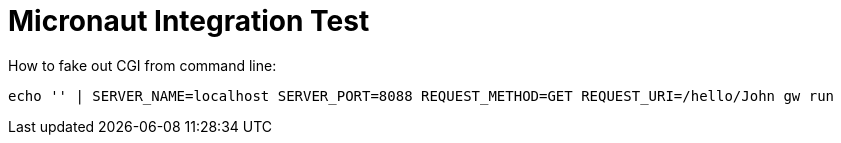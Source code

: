 = Micronaut Integration Test

How to fake out CGI from command line:

[source]
----
echo '' | SERVER_NAME=localhost SERVER_PORT=8088 REQUEST_METHOD=GET REQUEST_URI=/hello/John gw run
----

